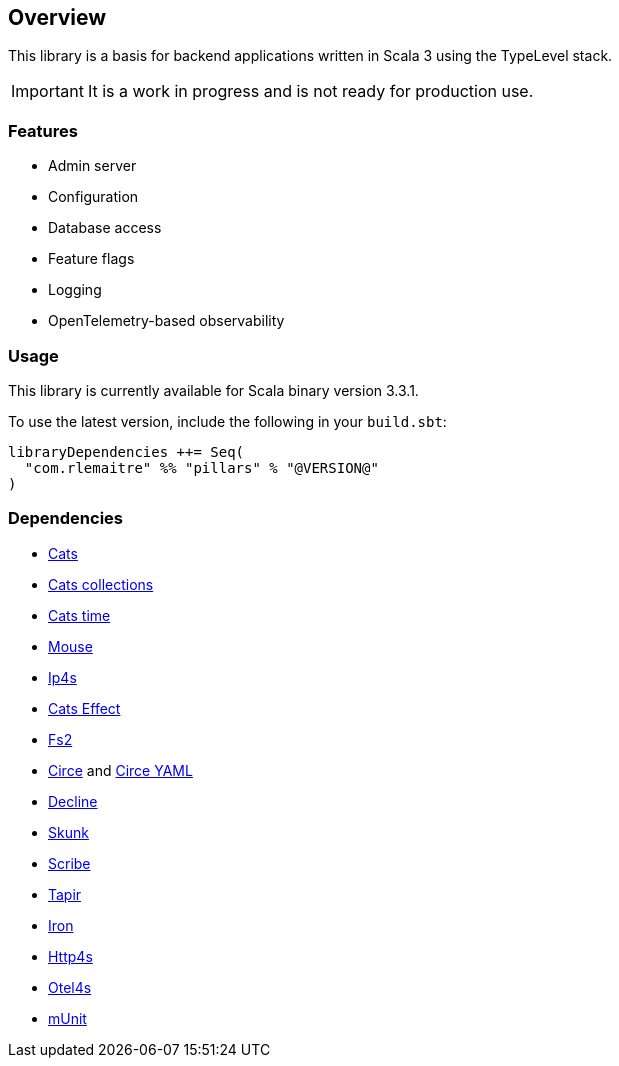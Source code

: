 == Overview
:toc: preamble
:icons: font
:jbake-type: page
:jbake-title: Overview
:jbake-status: published
ifndef::imagesdir[]
:imagesdir: ../images
endif::imagesdir[]

This library is a basis for backend applications written in Scala 3 using the TypeLevel stack.

IMPORTANT: It is a work in progress and is not ready for production use.

=== Features

- Admin server
- Configuration
- Database access
- Feature flags
- Logging
- OpenTelemetry-based observability

=== Usage

This library is currently available for Scala binary version 3.3.1.

To use the latest version, include the following in your `build.sbt`:

[source,sbt]
--
libraryDependencies ++= Seq(
  "com.rlemaitre" %% "pillars" % "@VERSION@"
)
--

=== Dependencies

* link:https://github.com/typelevel/cats[Cats]
* link:https://github.com/typelevel/cats-collections[Cats collections]
* link:https://github.com/typelevel/cats-time[Cats time]
* link:https://github.com/typelevel/mouse/[Mouse]
* link:https://github.com/Comcast/ip4s[Ip4s]
* link:https://github.com/typelevel/cats-effect[Cats Effect]
* link:https://github.com/typelevel/fs2[Fs2]
* link:https://github.com/circe/circe[Circe] and link:https://github.com/circe/circe-yaml[Circe YAML]
* link:https://github.com/bkirwi/decline[Decline]
* link:https://github.com/typelevel/skunk[Skunk]
* link:https://github.com/outr/scribe[Scribe]
* link:https://github.com/softwaremill/tapir[Tapir]
* link:https://github.com/Iltotore/iron[Iron]
* link:https://github.com/http4s/http4s[Http4s]
* link:https://github.com/typelevel/otel4s[Otel4s]
* link:https://github.com/scalameta/munit[mUnit]
